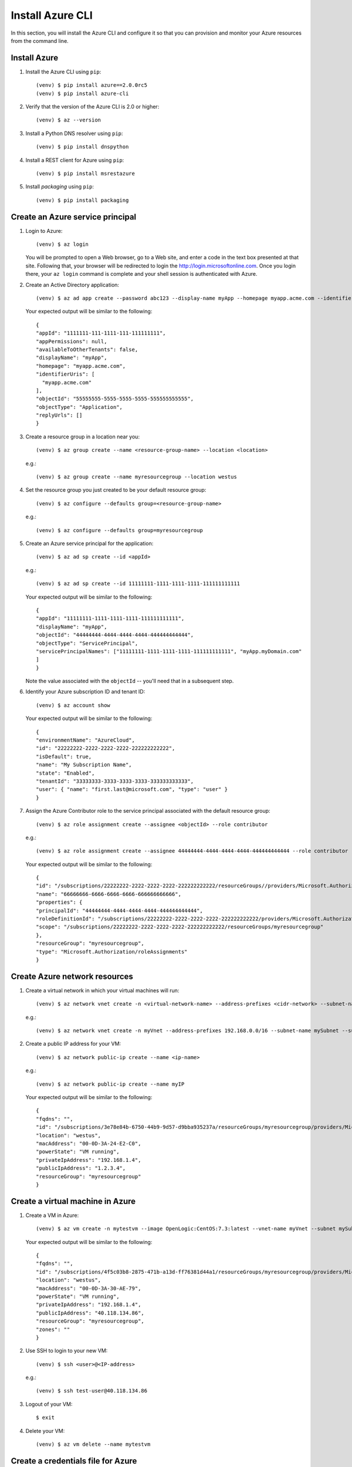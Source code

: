 .. highlight:: console

.. _azureInstallation-ref:

Install Azure CLI
=================
In this section, you will install the Azure CLI and configure it so that you can provision and monitor your Azure resources from the command line.

Install Azure
-------------
#. Install the Azure CLI using ``pip``::

   (venv) $ pip install azure==2.0.0rc5
   (venv) $ pip install azure-cli


#. Verify that the version of the Azure CLI is 2.0 or higher::

   (venv) $ az --version

#. Install a Python DNS resolver using ``pip``::

   (venv) $ pip install dnspython

#. Install a REST client for Azure using ``pip``::

   (venv) $ pip install msrestazure

#. Install `packaging` using ``pip``::

   (venv) $ pip install packaging

Create an Azure service principal
---------------------------------
#. Login to Azure::

   (venv) $ az login

   You will be prompted to open a Web browser, go to a Web site, and enter a code in the text box presented at that site.  Following that, your browser will be redirected to login the http://login.microsoftonline.com.  Once you login there, your ``az login`` command is complete and your shell session is authenticated with Azure.

#. Create an Active Directory application::

   (venv) $ az ad app create --password abc123 --display-name myApp --homepage myapp.acme.com --identifier-uris myapp.acme.com

   Your expected output will be similar to the following::

      {
      "appId": "1111111-111-1111-111-111111111",
      "appPermissions": null,
      "availableToOtherTenants": false,
      "displayName": "myApp",
      "homepage": "myapp.acme.com",
      "identifierUris": [
        "myapp.acme.com"
      ],
      "objectId": "55555555-5555-5555-5555-555555555555",
      "objectType": "Application",
      "replyUrls": []
      }

#. Create a resource group in a location near you::

   (venv) $ az group create --name <resource-group-name> --location <location>

   e.g.::

   (venv) $ az group create --name myresourcegroup --location westus

#. Set the resource group you just created to be your default resource group::

   (venv) $ az configure --defaults group=<resource-group-name>

   e.g.::

   (venv) $ az configure --defaults group=myresourcegroup

#. Create an Azure service principal for the application::

   (venv) $ az ad sp create --id <appId>

   e.g.::

   (venv) $ az ad sp create --id 11111111-1111-1111-1111-111111111111

   Your expected output will be similar to the following::

     {
     "appId": "11111111-1111-1111-1111-111111111111",
     "displayName": "myApp",
     "objectId": "44444444-4444-4444-4444-444444444444",
     "objectType": "ServicePrincipal",
     "servicePrincipalNames": ["11111111-1111-1111-1111-111111111111", "myApp.myDomain.com"
     ]
     }

   Note the value associated with the ``objectId`` -- you'll need that in a subsequent step.

#. Identify your Azure subscription ID and tenant ID::

   (venv) $ az account show

   Your expected output will be similar to the following::

     {
     "environmentName": "AzureCloud",
     "id": "22222222-2222-2222-2222-222222222222",
     "isDefault": true,
     "name": "My Subscription Name",
     "state": "Enabled",
     "tenantId": "33333333-3333-3333-3333-333333333333",
     "user": { "name": "first.last@microsoft.com", "type": "user" }
     }


#. Assign the Azure Contributor role to the service principal associated with the default resource group::

   (venv) $ az role assignment create --assignee <objectId> --role contributor

   e.g.::

   (venv) $ az role assignment create --assignee 44444444-4444-4444-4444-444444444444 --role contributor

   Your expected output will be similar to the following::

      {
      "id": "/subscriptions/22222222-2222-2222-2222-222222222222/resourceGroups//providers/Microsoft.Authorization/roleAssignments/66666666-6666-6666-6666-666666666666",
      "name": "66666666-6666-6666-6666-666666666666",
      "properties": {
      "principalId": "44444444-4444-4444-4444-444444444444",
      "roleDefinitionId": "/subscriptions/22222222-2222-2222-2222-222222222222/providers/Microsoft.Authorization/roleDefinitions/77777777-7777-7777-7777-777777777777",
      "scope": "/subscriptions/22222222-2222-2222-2222-222222222222/resourceGroups/myresourcegroup"
      },
      "resourceGroup": "myresourcegroup",
      "type": "Microsoft.Authorization/roleAssignments"
      }

Create Azure network resources
------------------------------

#. Create a virtual network in which your virtual machines will run::

   (venv) $ az network vnet create -n <virtual-network-name> --address-prefixes <cidr-network> --subnet-name <subnet-name> --subnet-prefix <subnet-prefix>

   e.g.::

   (venv) $ az network vnet create -n myVnet --address-prefixes 192.168.0.0/16 --subnet-name mySubnet --subnet-prefix 192.168.1.0/24

#. Create a public IP address for your VM::


   (venv) $ az network public-ip create --name <ip-name>


   e.g.::

   (venv) $ az network public-ip create --name myIP

   Your expected output will be similar to the following::

      {
      "fqdns": "",
      "id": "/subscriptions/3e78e84b-6750-44b9-9d57-d9bba935237a/resourceGroups/myresourcegroup/providers/Microsoft.Compute/virtualMachines/ansibleMaster",
      "location": "westus",
      "macAddress": "00-0D-3A-24-E2-C0",
      "powerState": "VM running",
      "privateIpAddress": "192.168.1.4",
      "publicIpAddress": "1.2.3.4",
      "resourceGroup": "myresourcegroup"
      }


Create a virtual machine in Azure
---------------------------------

#. Create a VM in Azure::

   (venv) $ az vm create -n mytestvm --image OpenLogic:CentOS:7.3:latest --vnet-name myVnet --subnet mySubnet --public-ip-address myIP --authentication-type password --admin-username test-user --admin-password Microsoft123!

   Your expected output will be similar to the following::

      {
      "fqdns": "",
      "id": "/subscriptions/4f5c03b8-2875-471b-a13d-ff76381d44a1/resourceGroups/myresourcegroup/providers/Microsoft.Compute/virtualMachines/mytestvm",
      "location": "westus",
      "macAddress": "00-0D-3A-30-AE-79",
      "powerState": "VM running",
      "privateIpAddress": "192.168.1.4",
      "publicIpAddress": "40.118.134.86",
      "resourceGroup": "myresourcegroup",
      "zones": ""
      }


#. Use SSH to login to your new VM::

   (venv) $ ssh <user>@<IP-address>

   e.g.::

   (venv) $ ssh test-user@40.118.134.86


#. Logout of your VM::

   $ exit

#. Delete your VM::

   (venv) $ az vm delete --name mytestvm

Create a credentials file for Azure
-----------------------------------
We will need to store our Azure credentials in some location where the Ansible scripts can read them.  There are multiple options for doing so as described here_.

.. _here: http://docs.ansible.com/ansible/latest/guide_azure.html#providing-credentials-to-azure-modules.o/docs/py2or3.html

#. Create a directory in your home directory called `.azure`::

   (venv) $ mkdir ~/.azure

#. Create a file called `~/.azure/credentials`::

      (venv) $ vi ~/.azure/credentials
      [default]
      subscription_id=22222222-2222-2222-2222-222222222222
      client_id=1111111-111-1111-111-111111111
      secret=abc123
      tenant=33333333-3333-3333-3333-333333333333


